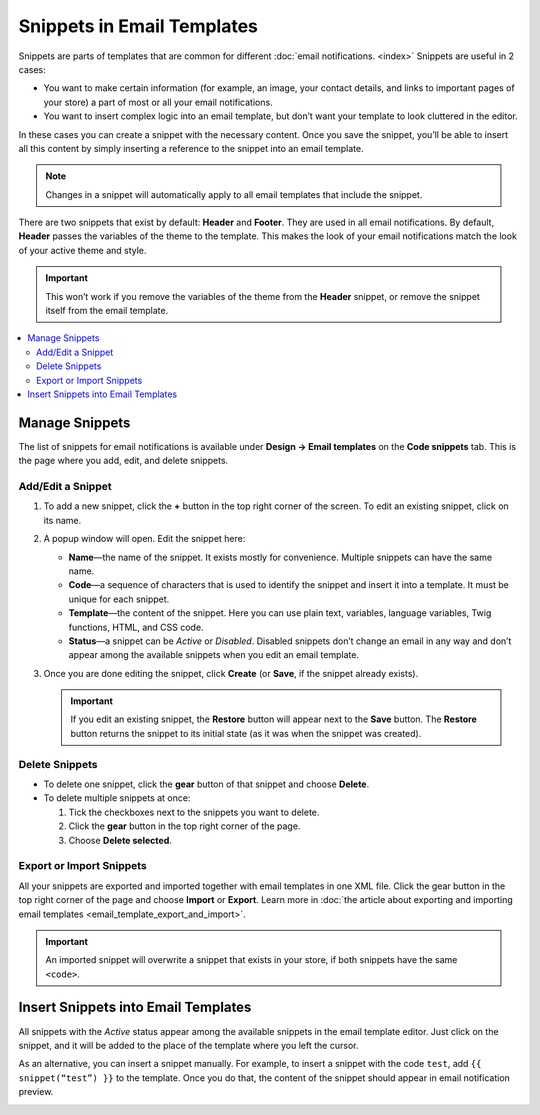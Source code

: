 ***************************
Snippets in Email Templates
***************************

Snippets are parts of templates that are common for different :doc:`email notifications. <index>` Snippets are useful in 2 cases:

* You want to make certain information (for example, an image, your contact details, and links to important pages of your store) a part of most or all your email notifications.

* You want to insert complex logic into an email template, but don’t want your template to look cluttered in the editor.

In these cases you can create a snippet with the necessary content. Once you save the snippet, you’ll be able to insert all this content by simply inserting a reference to the snippet into an email template.

.. note::

    Changes in a snippet will automatically apply to all email templates that include the snippet.

There are two snippets that exist by default: **Header** and **Footer**. They are used in all email notifications. By default, **Header** passes the variables of the theme to the template. This makes the look of your email notifications match the look of your active theme and style.

.. important::

    This won’t work if you remove the variables of the theme from the **Header** snippet, or remove the snippet itself from the email template.

.. image:: img/different_styles.png
    :align: center
    :alt: Thanks to the Header snippet, the same email notification will look different when switching to other style.

.. contents::
   :backlinks: none
   :local:

===============
Manage Snippets
===============

The list of snippets for email notifications is available under **Design → Email templates** on the **Code snippets** tab. This is the page where you add, edit, and delete snippets.

.. image:: img/email_snippets.png
    :align: center
    :alt: The list of snippets for email notifications.

------------------
Add/Edit a Snippet
------------------
 
1. To add a new snippet, click the **+** button in the top right corner of the screen. To edit an existing snippet, click on its name.

2. A popup window will open. Edit the snippet here:

   * **Name**—the name of the snippet. It exists mostly for convenience. Multiple snippets can have the same name.

   * **Code**—a sequence of characters that is used to identify the snippet and insert it into a template. It must be unique for each snippet.
 
   * **Template**—the content of the snippet. Here you can use plain text, variables, language variables, Twig functions, HTML, and CSS code.
 
   * **Status**—a snippet can be *Active* or *Disabled*. Disabled snippets don’t change an email in any way and don’t appear among the available snippets when you edit an email template.

3. Once you are done editing the snippet, click **Create** (or **Save**, if the snippet already exists).

   .. important::

       If you edit an existing snippet, the **Restore** button will appear next to the **Save** button. The **Restore** button returns the snippet to its initial state (as it was when the snippet was created).

.. image:: img/adding_a_snippet.png
    :align: center
    :alt: The popup window with snippet properties.

---------------
Delete Snippets
---------------

* To delete one snippet, click the **gear** button of that snippet and choose **Delete**.

* To delete multiple snippets at once:

  1. Tick the checkboxes next to the snippets you want to delete.

  2. Click the **gear** button in the top right corner of the page.

  3. Choose **Delete selected**.

-------------------------
Export or Import Snippets
-------------------------

All your snippets are exported and imported together with email templates in one XML file. Click the gear button in the top right corner of the page and choose **Import** or **Export**. Learn more in :doc:`the article about exporting and importing email templates <email_template_export_and_import>`.

.. important::

    An imported snippet will overwrite a snippet that exists in your store, if both snippets have the same ``<code>``.

====================================
Insert Snippets into Email Templates
====================================

.. image:: img/snippet_in_email_template.png
    :align: center
    :alt: A snippet code in the email template editor.

All snippets with the *Active* status appear among the available snippets in the email template editor. Just click on the snippet, and it will be added to the place of the template where you left the cursor.

As an alternative, you can insert a snippet manually. For example, to insert a snippet with the code ``test``, add ``{{ snippet(“test”) }}`` to the template. Once you do that, the content of the snippet should appear in email notification preview.

.. image:: img/snippet_in_preview.png
    :align: center
    :alt: A snippet as it appears in an email notification.
